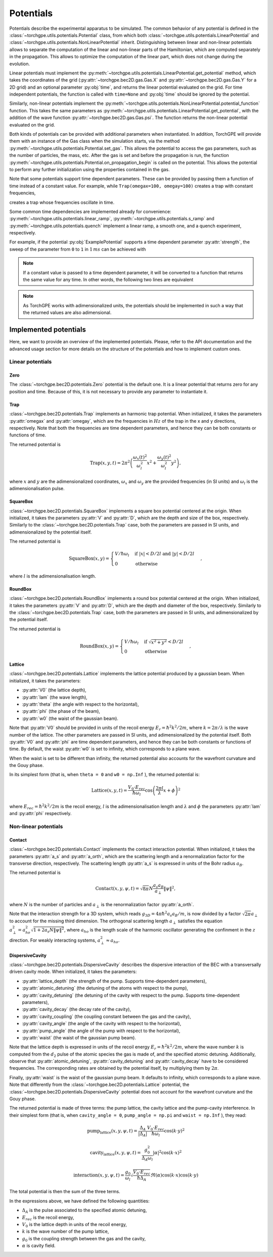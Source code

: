 Potentials
----------

Potentials describe the experimental apparatus to be simulated. The common behavior of any potential is defined in the :class:`~torchgpe.utils.potentials.Potential` class, from which both :class:`~torchgpe.utils.potentials.LinearPotential` and :class:`~torchgpe.utils.potentials.NonLinearPotential` inherit. Distinguishing between linear and non-linear potentials allows to separate the computation of the linear and non-linear parts of the Hamiltonian, which are computed separately in the propagation. This allows to optimize the computation of the linear part, which does not change during the evolution. 

Linear potentials must implement the :py:meth:`~torchgpe.utils.potentials.LinearPotential.get_potential` method, which takes the coordinates of the grid (:py:attr:`~torchgpe.bec2D.gas.Gas.X` and :py:attr:`~torchgpe.bec2D.gas.Gas.Y` for a 2D grid) and an optional parameter :py:obj:`time`, and returns the linear potential evaluated on the grid. For time independent potentials, the function is called with ``time=None`` and :py:obj:`time` should be ignored by the potential.

Similarly, non-linear potentials implement the :py:meth:`~torchgpe.utils.potentials.NonLinearPotential.potential_function` function. This takes the same parameters as :py:meth:`~torchgpe.utils.potentials.LinearPotential.get_potential`, with the addition of the wave function :py:attr:`~torchgpe.bec2D.gas.Gas.psi`. The function returns the non-linear potential evaluated on the grid.

Both kinds of potentials can be provided with additional parameters when instantiated. In addition, TorchGPE will provide them with an instance of the Gas class when the simulation starts, via the method :py:meth:`~torchgpe.utils.potentials.Potential.set_gas`. This allows the potential to access the gas parameters, such as the number of particles, the mass, etc. After the gas is set and before the propagation is run, the function :py:meth:`~torchgpe.utils.potentials.Potential.on_propagation_begin` is called on the potential. This allows the potential to perform any further initialization using the properties contained in the gas.

Note that some potentials support time dependent parameters. These can be provided by passing them a function of time instead of a constant value. For example, while ``Trap(omegax=100, omegay=100)`` creates a trap with constant frequencies, 

.. code-block:: python
    :linenos:

    Trap(omegax=lambda t: 100+np.sin(t), omegay=lambda t: 100+np.cos(t))
    
creates a trap whose frequencies oscillate in time.

Some common time dependencies are implemented already for convenience: :py:meth:`~torchgpe.utils.potentials.linear_ramp`, :py:meth:`~torchgpe.utils.potentials.s_ramp` and :py:meth:`~torchgpe.utils.potentials.quench` implement a linear ramp, a smooth one, and a quench experiment, respectively. 

For example, if the potential :py:obj:`ExamplePotential` supports a time dependent parameter :py:attr:`strength`, the sweep of the parameter from ``0`` to ``1`` in :math:`1\, ms` can be achieved with

.. code-block:: python
    :linenos:

    potential = ExamplePotential(strength=linear_ramp(0, 1, 1e-3))

.. note::

    If a constant value is passed to a time dependent parameter, it will be converted to a function that returns the same value for any time. In other words, the following two lines are equivalent

    .. code-block:: python
        :linenos:

        potential = ExamplePotential(strength=1)
        potential = ExamplePotential(strength=lambda t: 1)

.. note::

    As TorchGPE works with adimensionalized units, the potentials should be implemented in such a way that the returned values are also adimensional.


Implemented potentials
======================

Here, we want to provide an overview of the implemented potentials. Please, refer to the API documentation and the advanced usage section for more details on the structure of the potentials and how to implement custom ones.

Linear potentials
~~~~~~~~~~~~~~~~~

Zero
****
The :class:`~torchgpe.bec2D.potentials.Zero` potential is the default one. It is a linear potential that returns zero for any position and time. Because of this, it is not necessary to provide any parameter to instantiate it.

Trap
****

:class:`~torchgpe.bec2D.potentials.Trap` implements an harmonic trap potential. When initialized, it takes the parameters :py:attr:`omegax` and :py:attr:`omegay`, which are the frequencies in :math:`Hz` of the trap in the x and y directions, respectively. Note that both the frequencies are time dependent parameters, and hence they can be both constants or functions of time. 

The returned potential is

.. math::

    \text{Trap}(x, y, t) = 2 \pi^2 \left( \frac{\omega_x\left(t\right)^2}{\omega_l^2} x^2 + \frac{\omega_y\left(t\right)^2}{\omega_l^2} y^2 \right),

where :math:`x` and :math:`y` are the adimensionalized coordinates, :math:`\omega_x` and :math:`\omega_y` are the provided frequencies (in SI units) and :math:`\omega_l` is the adimensionalisation pulse.

SquareBox
*********

:class:`~torchgpe.bec2D.potentials.SquareBox` implements a square box potential centered at the origin. When initialized, it takes the parameters :py:attr:`V` and :py:attr:`D`, which are the depth and size of the box, respectively. Similarly to the :class:`~torchgpe.bec2D.potentials.Trap` case, both the parameters are passed in SI units, and adimensionalized by the potential itself. 

The returned potential is

.. math::

    \text{SquareBox}(x, y) = \begin{cases}
        {V}/{\hbar \omega_l} & \text{if } \left|x\right| < {D}/{2l} \text{ and } \left|y\right| < {D}/{2l} \\
        0 & \text{otherwise}
    \end{cases},

where :math:`l` is the adimensionalisation length.

RoundBox
********

:class:`~torchgpe.bec2D.potentials.RoundBox` implements a round box potential centered at the origin. When initialized, it takes the parameters :py:attr:`V` and :py:attr:`D`, which are the depth and diameter of the box, respectively. Similarly to the :class:`~torchgpe.bec2D.potentials.Trap` case, both the parameters are passed in SI units, and adimensionalized by the potential itself. 

The returned potential is

.. math::

    \text{RoundBox}(x, y) = \begin{cases}
        {V}/{\hbar \omega_l} & \text{if } \sqrt{x^2 + y^2} < {D}/{2l} \\
        0 & \text{otherwise}
    \end{cases},

Lattice
*******

:class:`~torchgpe.bec2D.potentials.Lattice` implements the lattice potential produced by a gaussian beam. When initialized, it takes the parameters:

- :py:attr:`V0` (the lattice depth), 
- :py:attr:`lam` (the wave length), 
- :py:attr:`theta` (the angle with respect to the horizontal), 
- :py:attr:`phi` (the phase of the beam),
- :py:attr:`w0` (the waist of the gaussian beam).

Note that :py:attr:`V0` should be provided in units of the recoil energy :math:`E_r = \hbar^2 k^2 / 2m`, where :math:`k = 2 \pi / \lambda` is the wave number of the lattice. The other parameters are passed in SI units, and adimensionalized by the potential itself. 
Both :py:attr:`V0` and :py:attr:`phi` are time dependent parameters, and hence they can be both constants or functions of time. By default, the waist :py:attr:`w0` is set to infinity, which corresponds to a plane wave.

When the waist is set to be different than infinity, the returned potential also accounts for the wavefront curvature and the Gouy phase. 

.. image:: ../_static/fundamentals_lattice_angles.svg
    :align: center
    :width: 450
    :alt: Lattice angles scheme

In its simplest form (that is, when ``theta = 0`` and ``w0 = np.Inf`` ), the returned potential is:

.. math::

    \text{Lattice}(x, y, t) = \frac{V_0 \cdot E_{rec}}{\hbar \omega_l} \cos\left(\frac{2 \pi l}{\lambda} x+\phi\right)^2

where :math:`E_{rec} = \hbar^2 k^2 / 2m` is the recoil energy, :math:`l` is the adimensionalisation length and :math:`\lambda` and :math:`\phi` the parameters :py:attr:`lam` and :py:attr:`phi` respectively.

.. seealso::

    The `Wikipedia page on the gaussan beam <https://en.wikipedia.org/wiki/Gaussian_beam>`_ provides details on how is the potential changed when the waist is finite.


Non-linear potentials
~~~~~~~~~~~~~~~~~~~~~

.. _fundamentals_potentials_contact:

Contact
*******


:class:`~torchgpe.bec2D.potentials.Contact` implements the contact interaction potential. When initialized, it takes the parameters :py:attr:`a_s` and :py:attr:`a_orth`, which are the scattering length and a renormalization factor for the transverse direction, respectively. The scattering length :py:attr:`a_s` is expressed in units of the Bohr radius :math:`a_B`.

The returned potential is

.. math::

    \text{Contact}(x, y, \psi, t) = \sqrt{8\pi}N \frac{a_s a_B}{a_\perp} \left\|\psi\right\|^2,

where :math:`N` is the number of particles and :math:`a_\perp` is the renormalization factor :py:attr:`a_orth`.

Note that the interaction strength for a 3D system, which reads :math:`g_{3D} = 4 \pi \hbar^2 a_s a_B / m`, is now divided by a factor :math:`\sqrt{2\pi}a_\perp` to account for the missing third dimension. The orthogonal scattering length :math:`a_\perp` satisfies the equation :math:`a_\perp^2 = a_{ho}^2 \sqrt{1+2 a_s N \left\|\psi\right\|^2}`, where :math:`a_{ho}` is the length scale of the harmonic oscillator generating the confinment in the :math:`z` direction. For weakly interacting systems, :math:`a_\perp^2 \approx a_{ho}`.

.. seealso::

    Reference for the dimensionality reduction procedure:
    
    Salasnich, L., Parola, A., Reatto, L., 2002. Effective wave equations for the dynamics of cigar-shaped and disk-shaped Bose condensates. Phys. Rev. A 65, 043614. `https://doi.org/10.1103/PhysRevA.65.043614 <https://doi.org/10.1103/PhysRevA.65.043614>`_



DispersiveCavity
****************

:class:`~torchgpe.bec2D.potentials.DispersiveCavity` describes the dispersive interaction of the BEC with a transversally driven cavity mode. When initialized, it takes the parameters:

- :py:attr:`lattice_depth` (the strength of the pump. Supports time-dependent parameters),
- :py:attr:`atomic_detuning` (the detuning of the atoms with respect to the pump),
- :py:attr:`cavity_detuning` (the detuning of the cavity with respect to the pump. Supports time-dependent parameters),
- :py:attr:`cavity_decay` (the decay rate of the cavity),
- :py:attr:`cavity_coupling` (the coupling constant between the gas and the cavity),
- :py:attr:`cavity_angle` (the angle of the cavity with respect to the horizontal),
- :py:attr:`pump_angle` (the angle of the pump with respect to the horizontal),
- :py:attr:`waist` (the waist of the gaussian pump beam).

Note that the lattice depth is expressed in units of the recoil energy :math:`E_r = \hbar^2 k^2 / 2m`, where the wave number :math:`k` is computed from the :math:`d_2` pulse of the atomic species the gas is made of, and the specified atomic detuning.
Additionally, observe that :py:attr:`atomic_detuning`, :py:attr:`cavity_detuning` and :py:attr:`cavity_decay` have to be considered frequencies. The corresponding rates are obtained by the potential itself, by multiplying them by :math:`2 \pi`.

Finally, :py:attr:`waist` is the waist of the gaussian pump beam. It defaults to infinity, which corresponds to a plane wave. Note that differently from the :class:`~torchgpe.bec2D.potentials.Lattice` potential, the :class:`~torchgpe.bec2D.potentials.DispersiveCavity` potential does not account for the wavefront curvature and the Gouy phase. 

.. image:: ../_static/fundamentals_cavity_angles.svg
    :align: center
    :width: 450
    :alt: Cavity angles scheme

The returned potential is made of three terms: the pump lattice, the cavity lattice and the pump-cavity interference. 
In their simplest form (that is, when ``cavity_angle = 0``, ``pump_angle = np.pi`` and ``waist = np.Inf`` ), they read:

.. math::

    \text{pump_lattice}(x, y, \psi, t) = \frac{\Delta_A}{\left|\Delta_A\right|} \frac{V_0 \cdot E_{rec}}{\hbar \omega_l} \cos\left(k \cdot y\right)^2

.. math::

    \text{cavity_lattice}(x, y, \psi, t) = \frac{g_0^2}{\Delta_A \omega_l} \left|\alpha\right|^2 \cos\left(k \cdot x\right)^2 

.. math::

    \text{interaction}(x, y, \psi, t) = \frac{g_0}{\omega_l} \sqrt{ \frac{V_0 \cdot E_{rec}}{\hbar \Delta_A}} \Re\left(\alpha\right) \cos\left(k\cdot x\right)  \cos\left(k\cdot y\right)

The total potential is then the sum of the three terms.

In the expressions above, we have defined the following quantities:

- :math:`\Delta_A` is the pulse associated to the specified atomic detuning,
- :math:`E_{rec}` is the recoil energy,
- :math:`V_0` is the lattice depth in units of the recoil energy,
- :math:`k` is the wave number of the pump lattice,
- :math:`g_0` is the coupling strength between the gas and the cavity,
- :math:`\alpha` is cavity field.